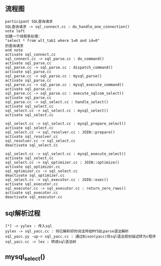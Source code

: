** 流程图
#+BEGIN_SRC plantuml :file images/simple_sql_run_flow1.png :cmdline -charset utf-8
participant SQL查询请求
SQL查询请求 -> sql_connect.cc : do_handle_one_connection()
note left 
创建一个线程来处理:
"select * from wlt_tab1 where 1=0 and id=0"
的查询请求
end note
activate sql_connect.cc
sql_connect.cc -> sql_parse.cc : do_command()
activate sql_parse.cc
sql_parse.cc -> sql_parse.cc : dispatch_command()
activate sql_parse.cc
sql_parse.cc -> sql_parse.cc : mysql_parse()
activate sql_parse.cc
sql_parse.cc -> sql_parse.cc : mysql_execute_command()
activate sql_parse.cc
sql_parse.cc -> sql_parse.cc : execute_sqlcom_select()
activate sql_parse.cc
sql_parse.cc -> sql_select.cc : handle_select()
activate sql_select.cc
sql_select.cc -> sql_select.cc : mysql_select()
activate sql_select.cc

sql_select.cc -> sql_select.cc : mysql_prepare_select()
activate sql_select.cc 
sql_select.cc -> sql_resolver.cc : JOIN::prepare()
activate sql_resolver.cc
sql_resolver.cc -> sql_select.cc
deactivate sql_select.cc

sql_select.cc -> sql_select.cc : mysql_execute_select()
activate sql_select.cc
sql_select.cc -> sql_optimizer.cc : JOIN::optimize()
activate sql_optimizer.cc
sql_optimizer.cc -> sql_select.cc
deactivate sql_optimizer.cc 
sql_select.cc -> sql_executor.cc : JOIN::exec()
activate sql_executor.cc
sql_executor.cc -> sql_executor.cc : return_zero_rows()
activate sql_executor.cc
deactivate sql_executor.cc
#+END_SRC
** sql解析过程
#+BEGIN_SRC plantuml :file images/simple_sql_parse1.png :cmdline -charset utf-8
[*] -> yylex : 传入sql
yylex -> sql_yacc.cc : 将已解析好的词法传给MYSQLparse语法解析
sql_yacc.yy -up-> sql_yacc.cc : 通过Bison(yacc)将sql语法规则描述转为c程序
sql_yacc.cc -> lex : 转成sql语法树 
#+END_SRC
** mysql_select()
#+BEGIN_SRC plantuml :file images/simple_sql_mysql_select1.png :cmdline -charset utf-8

#+END_SRC
